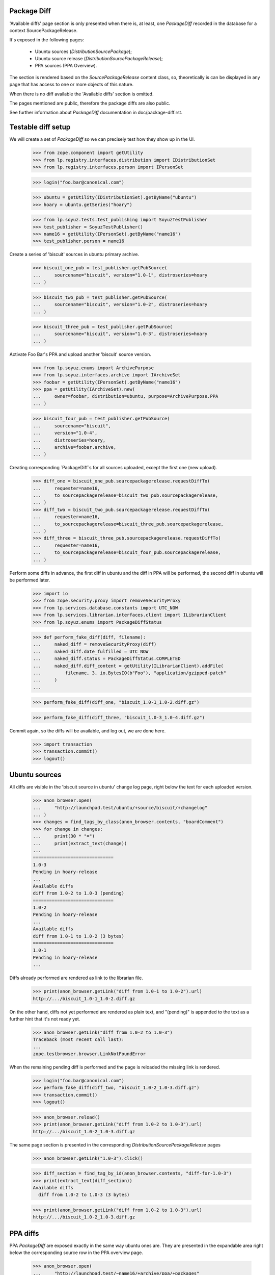 Package Diff
------------

'Available diffs' page section is only presented when there is, at
least, one `PackageDiff` recorded in the database for a context
SourcePackageRelease.

It's exposed in the following pages:

 * Ubuntu sources (`DistributionSourcePackage`);
 * Ubuntu source release (`DistributionSourcePackageRelease`);
 * PPA sources (PPA Overview).

The section is rendered based on the `SourcePackageRelease` content
class, so, theoretically is can be displayed in any page that has
access to one or more objects of this nature.

When there is no diff available the 'Available diffs' section is
omitted.

The pages mentioned are public, therefore the package diffs are also
public.

See further information about `PackageDiff` documentation in
doc/package-diff.rst.


Testable diff setup
-------------------

We will create a set of `PackageDiff` so we can precisely test how
they show up in the UI.

    >>> from zope.component import getUtility
    >>> from lp.registry.interfaces.distribution import IDistributionSet
    >>> from lp.registry.interfaces.person import IPersonSet

    >>> login("foo.bar@canonical.com")

    >>> ubuntu = getUtility(IDistributionSet).getByName("ubuntu")
    >>> hoary = ubuntu.getSeries("hoary")

    >>> from lp.soyuz.tests.test_publishing import SoyuzTestPublisher
    >>> test_publisher = SoyuzTestPublisher()
    >>> name16 = getUtility(IPersonSet).getByName("name16")
    >>> test_publisher.person = name16

Create a series of 'biscuit' sources in ubuntu primary archive.

    >>> biscuit_one_pub = test_publisher.getPubSource(
    ...     sourcename="biscuit", version="1.0-1", distroseries=hoary
    ... )

    >>> biscuit_two_pub = test_publisher.getPubSource(
    ...     sourcename="biscuit", version="1.0-2", distroseries=hoary
    ... )

    >>> biscuit_three_pub = test_publisher.getPubSource(
    ...     sourcename="biscuit", version="1.0-3", distroseries=hoary
    ... )

Activate Foo Bar's PPA and upload another 'biscuit' source version.

    >>> from lp.soyuz.enums import ArchivePurpose
    >>> from lp.soyuz.interfaces.archive import IArchiveSet
    >>> foobar = getUtility(IPersonSet).getByName("name16")
    >>> ppa = getUtility(IArchiveSet).new(
    ...     owner=foobar, distribution=ubuntu, purpose=ArchivePurpose.PPA
    ... )

    >>> biscuit_four_pub = test_publisher.getPubSource(
    ...     sourcename="biscuit",
    ...     version="1.0-4",
    ...     distroseries=hoary,
    ...     archive=foobar.archive,
    ... )

Creating corresponding `PackageDiff`s for all sources uploaded, except
the first one (new upload).

    >>> diff_one = biscuit_one_pub.sourcepackagerelease.requestDiffTo(
    ...     requester=name16,
    ...     to_sourcepackagerelease=biscuit_two_pub.sourcepackagerelease,
    ... )
    >>> diff_two = biscuit_two_pub.sourcepackagerelease.requestDiffTo(
    ...     requester=name16,
    ...     to_sourcepackagerelease=biscuit_three_pub.sourcepackagerelease,
    ... )
    >>> diff_three = biscuit_three_pub.sourcepackagerelease.requestDiffTo(
    ...     requester=name16,
    ...     to_sourcepackagerelease=biscuit_four_pub.sourcepackagerelease,
    ... )

Perform some diffs in advance, the first diff in ubuntu and the diff
in PPA will be performed, the second diff in ubuntu will be performed
later.

    >>> import io
    >>> from zope.security.proxy import removeSecurityProxy
    >>> from lp.services.database.constants import UTC_NOW
    >>> from lp.services.librarian.interfaces.client import ILibrarianClient
    >>> from lp.soyuz.enums import PackageDiffStatus

    >>> def perform_fake_diff(diff, filename):
    ...     naked_diff = removeSecurityProxy(diff)
    ...     naked_diff.date_fulfilled = UTC_NOW
    ...     naked_diff.status = PackageDiffStatus.COMPLETED
    ...     naked_diff.diff_content = getUtility(ILibrarianClient).addFile(
    ...         filename, 3, io.BytesIO(b"Foo"), "application/gzipped-patch"
    ...     )
    ...

    >>> perform_fake_diff(diff_one, "biscuit_1.0-1_1.0-2.diff.gz")

    >>> perform_fake_diff(diff_three, "biscuit_1.0-3_1.0-4.diff.gz")

Commit again, so the diffs will be available, and log out, we
are done here.

    >>> import transaction
    >>> transaction.commit()
    >>> logout()


Ubuntu sources
--------------

All diffs are visible in the 'biscuit source in ubuntu' change log page, right
below the text for each uploaded version.

    >>> anon_browser.open(
    ...     "http://launchpad.test/ubuntu/+source/biscuit/+changelog"
    ... )
    >>> changes = find_tags_by_class(anon_browser.contents, "boardComment")
    >>> for change in changes:
    ...     print(30 * "=")
    ...     print(extract_text(change))
    ...
    ==============================
    1.0-3
    Pending in hoary-release
    ...
    Available diffs
    diff from 1.0-2 to 1.0-3 (pending)
    ==============================
    1.0-2
    Pending in hoary-release
    ...
    Available diffs
    diff from 1.0-1 to 1.0-2 (3 bytes)
    ==============================
    1.0-1
    Pending in hoary-release
    ...

Diffs already performed are rendered as link to the librarian file.

    >>> print(anon_browser.getLink("diff from 1.0-1 to 1.0-2").url)
    http://.../biscuit_1.0-1_1.0-2.diff.gz

On the other hand, diffs not yet performed are rendered as plain text,
and "(pending)" is appended to the text as a further hint that it's not
ready yet.

    >>> anon_browser.getLink("diff from 1.0-2 to 1.0-3")
    Traceback (most recent call last):
    ...
    zope.testbrowser.browser.LinkNotFoundError

When the remaining pending diff is performed and the page is reloaded
the missing link is rendered.

    >>> login("foo.bar@canonical.com")
    >>> perform_fake_diff(diff_two, "biscuit_1.0-2_1.0-3.diff.gz")
    >>> transaction.commit()
    >>> logout()

    >>> anon_browser.reload()
    >>> print(anon_browser.getLink("diff from 1.0-2 to 1.0-3").url)
    http://.../biscuit_1.0-2_1.0-3.diff.gz

The same page section is presented in the corresponding
`DistributionSourcePackageRelease` pages

    >>> anon_browser.getLink("1.0-3").click()

    >>> diff_section = find_tag_by_id(anon_browser.contents, "diff-for-1.0-3")
    >>> print(extract_text(diff_section))
    Available diffs
      diff from 1.0-2 to 1.0-3 (3 bytes)

    >>> print(anon_browser.getLink("diff from 1.0-2 to 1.0-3").url)
    http://.../biscuit_1.0-2_1.0-3.diff.gz


PPA diffs
---------

PPA `PackageDiff` are exposed exactly in the same way ubuntu ones
are. They are presented in the expandable area right below the
corresponding source row in the PPA overview page.

    >>> anon_browser.open(
    ...     "http://launchpad.test/~name16/+archive/ppa/+packages"
    ... )
    >>> login("foo.bar@canonical.com")
    >>> biscuit_ppa = name16.archive.getPublishedSources().first()
    >>> biscuit_ppa_id = biscuit_ppa.id
    >>> diff_three.date_fulfilled = None
    >>> diff_three.status = PackageDiffStatus.PENDING
    >>> logout()

The diff starts out as pending:

    >>> expander_url = anon_browser.getLink(
    ...     id="pub%s-expander" % biscuit_ppa_id
    ... ).url
    >>> anon_browser.open(expander_url)
    >>> print(extract_text(anon_browser.contents))
    Publishing details
    ...
    Available diffs
      diff from 1.0-3 (in Ubuntu) to 1.0-4 (pending)
    ...

If we complete the diff, the text changes.

    >>> login("foo.bar@canonical.com")
    >>> perform_fake_diff(diff_three, "biscuit_1.0-3_1.0-4.diff.gz")
    >>> transaction.commit()
    >>> logout()

    >>> anon_browser.open(expander_url)
    >>> print(extract_text(anon_browser.contents))
    Publishing details
    ...
    Available diffs
      diff from 1.0-3 (in Ubuntu) to 1.0-4 (3 bytes)
    ...

The text also links to the librarian file containing the diff.

    >>> print(
    ...     anon_browser.getLink("diff from 1.0-3 (in Ubuntu) to 1.0-4").url
    ... )
    http://.../biscuit_1.0-3_1.0-4.diff.gz
